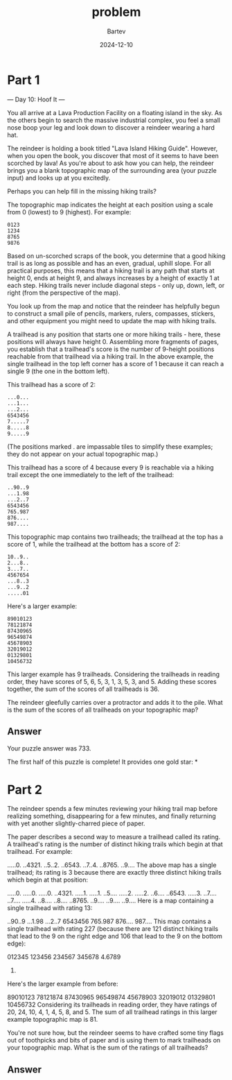 #+title: problem
#+author: Bartev
#+date: 2024-12-10
* Part 1
--- Day 10: Hoof It ---

You all arrive at a Lava Production Facility on a floating island in the sky. As the others begin to search the massive industrial complex, you feel a small nose boop your leg and look down to discover a reindeer wearing a hard hat.

The reindeer is holding a book titled "Lava Island Hiking Guide". However, when you open the book, you discover that most of it seems to have been scorched by lava! As you're about to ask how you can help, the reindeer brings you a blank topographic map of the surrounding area (your puzzle input) and looks up at you excitedly.

Perhaps you can help fill in the missing hiking trails?

The topographic map indicates the height at each position using a scale from 0 (lowest) to 9 (highest). For example:

#+begin_example
0123
1234
8765
9876
#+end_example
Based on un-scorched scraps of the book, you determine that a good hiking trail is as long as possible and has an even, gradual, uphill slope. For all practical purposes, this means that a hiking trail is any path that starts at height 0, ends at height 9, and always increases by a height of exactly 1 at each step. Hiking trails never include diagonal steps - only up, down, left, or right (from the perspective of the map).

You look up from the map and notice that the reindeer has helpfully begun to construct a small pile of pencils, markers, rulers, compasses, stickers, and other equipment you might need to update the map with hiking trails.

A trailhead is any position that starts one or more hiking trails - here, these positions will always have height 0. Assembling more fragments of pages, you establish that a trailhead's score is the number of 9-height positions reachable from that trailhead via a hiking trail. In the above example, the single trailhead in the top left corner has a score of 1 because it can reach a single 9 (the one in the bottom left).

This trailhead has a score of 2:

#+begin_example
...0...
...1...
...2...
6543456
7.....7
8.....8
9.....9
#+end_example
(The positions marked . are impassable tiles to simplify these examples; they do not appear on your actual topographic map.)

This trailhead has a score of 4 because every 9 is reachable via a hiking trail except the one immediately to the left of the trailhead:

#+begin_example
..90..9
...1.98
...2..7
6543456
765.987
876....
987....
#+end_example
This topographic map contains two trailheads; the trailhead at the top has a score of 1, while the trailhead at the bottom has a score of 2:

#+begin_example
10..9..
2...8..
3...7..
4567654
...8..3
...9..2
.....01
#+end_example
Here's a larger example:

#+begin_example
89010123
78121874
87430965
96549874
45678903
32019012
01329801
10456732
#+end_example
This larger example has 9 trailheads. Considering the trailheads in reading order, they have scores of 5, 6, 5, 3, 1, 3, 5, 3, and 5. Adding these scores together, the sum of the scores of all trailheads is 36.

The reindeer gleefully carries over a protractor and adds it to the pile. What is the sum of the scores of all trailheads on your topographic map?


** Answer
Your puzzle answer was 733.

The first half of this puzzle is complete! It provides one gold star: *


* Part 2


The reindeer spends a few minutes reviewing your hiking trail map before realizing something, disappearing for a few minutes, and finally returning with yet another slightly-charred piece of paper.

The paper describes a second way to measure a trailhead called its rating. A trailhead's rating is the number of distinct hiking trails which begin at that trailhead. For example:

.....0.
..4321.
..5..2.
..6543.
..7..4.
..8765.
..9....
The above map has a single trailhead; its rating is 3 because there are exactly three distinct hiking trails which begin at that position:

.....0.   .....0.   .....0.
..4321.   .....1.   .....1.
..5....   .....2.   .....2.
..6....   ..6543.   .....3.
..7....   ..7....   .....4.
..8....   ..8....   ..8765.
..9....   ..9....   ..9....
Here is a map containing a single trailhead with rating 13:

..90..9
...1.98
...2..7
6543456
765.987
876....
987....
This map contains a single trailhead with rating 227 (because there are 121 distinct hiking trails that lead to the 9 on the right edge and 106 that lead to the 9 on the bottom edge):

012345
123456
234567
345678
4.6789
56789.
Here's the larger example from before:

89010123
78121874
87430965
96549874
45678903
32019012
01329801
10456732
Considering its trailheads in reading order, they have ratings of 20, 24, 10, 4, 1, 4, 5, 8, and 5. The sum of all trailhead ratings in this larger example topographic map is 81.

You're not sure how, but the reindeer seems to have crafted some tiny flags out of toothpicks and bits of paper and is using them to mark trailheads on your topographic map. What is the sum of the ratings of all trailheads?


** Answer
